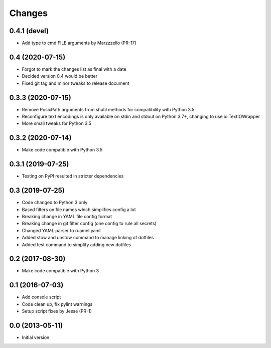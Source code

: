 Changes
=======

0.4.1 (devel)
-----------
- Add type to cmd FILE arguments by Marzzzello (PR-17)

0.4 (2020-07-15)
----------------
- Forgot to mark the changes list as final with a date
- Decided version 0.4 would be better
- Fixed git tag and minor tweaks to release document

0.3.3 (2020-07-15)
------------------
- Remove PosixPath arguments from shutil methods for compatibility
  with Python 3.5
- Reconfigure text encodings is only available on stdin and stdout
  on Python 3.7+, changing to use io.TextIOWrapper
- More small tweaks for Python 3.5

0.3.2 (2020-07-14)
------------------
- Make code compatible with Python 3.5

0.3.1 (2019-07-25)
------------------
- Testing on PyPI resulted in stricter dependencies

0.3 (2019-07-25)
----------------
- Code changed to Python 3 only
- Based filters on file names which simplifies config a lot
- Breaking change in YAML file config format
- Breaking change in git filter config (one config to rule all secrets)
- Changed YAML parser to ruamel.yaml
- Added stow and unstow command to manage linking of dotfiles
- Added test command to simplify adding new dotfiles

0.2 (2017-08-30)
----------------
- Make code compatible with Python 3

0.1 (2016-07-03)
----------------
- Add console script
- Code clean up, fix pylint warnings
- Setup script fixes by Jesse (PR-1)

0.0 (2013-05-11)
----------------
- Initial version

